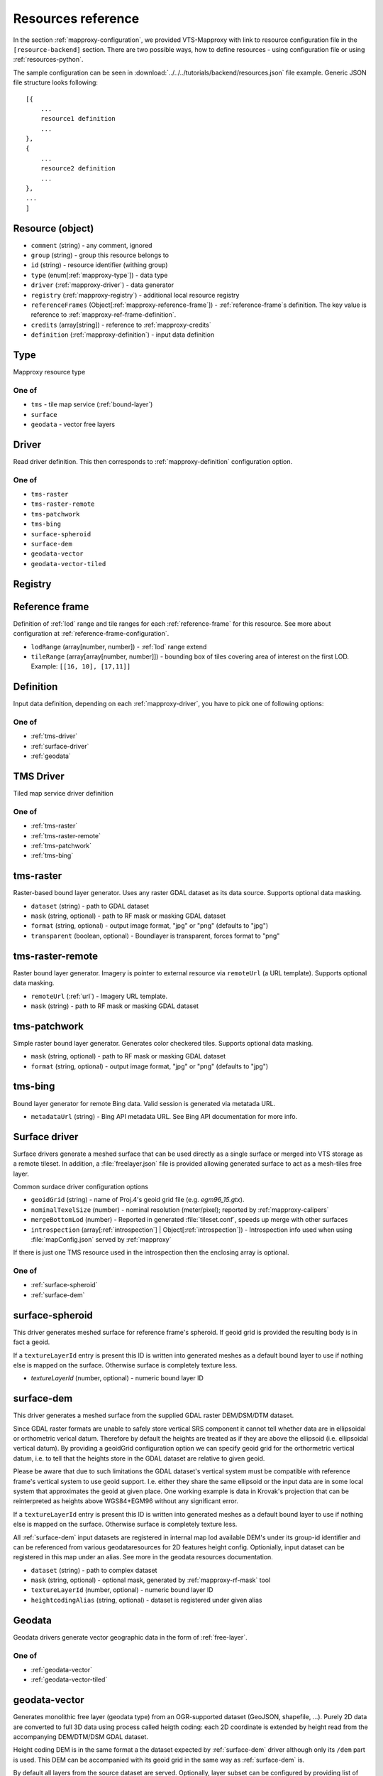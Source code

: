 .. index::
    pair: free layer; vector layer

.. _resources:

===================
Resources reference
===================

In the section :ref:`mapproxy-configuration`, we provided VTS-Mapproxy with link
to resource configuration file in the ``[resource-backend]`` section. 
There are two possible ways, how to define resources - using configuration file
or using :ref:`resources-python`.

The sample configuration can be seen in :download:`../../../tutorials/backend/resources.json` file
example. Generic JSON file structure looks following::

    [{
        ...
        resource1 definition
        ...
    },
    {
        ...
        resource2 definition
        ...
    },
    ...
    ]

.. _mapproxy-resource:

Resource (object)
-----------------

+ ``comment`` (string) - any comment, ignored
+ ``group`` (string) - group this resource belongs to
+ ``id`` (string) - resource identifier (withing group)
+ ``type`` (enum[:ref:`mapproxy-type`]) - data type
+ ``driver`` (:ref:`mapproxy-driver`) - data generator 
+ ``registry`` (:ref:`mapproxy-registry`) - additional local resource registry
+ ``referenceFrames`` (Object[:ref:`mapproxy-reference-frame`]) - :ref:`reference-frame`\s definition. The key value is reference to :ref:`mapproxy-ref-frame-definition`.
+ ``credits`` (array[string]) - reference to :ref:`mapproxy-credits`
+ ``definition`` (:ref:`mapproxy-definition`) - input data definition

.. _mapproxy-type:

Type
----
Mapproxy resource type

One of
^^^^^^

+ ``tms`` - tile map service (:ref:`bound-layer`)
+ ``surface`` 
+ ``geodata`` - vector free layers

.. _mapproxy-driver:

Driver
------

Read driver definition. This then corresponds to :ref:`mapproxy-definition`
configuration option.

One of
^^^^^^

+ ``tms-raster``
+ ``tms-raster-remote``
+ ``tms-patchwork``
+ ``tms-bing``
+ ``surface-spheroid``
+ ``surface-dem``
+ ``geodata-vector``
+ ``geodata-vector-tiled``

.. _mapproxy-registry:

Registry
--------

.. todo:: Registry missing

.. _mapproxy-reference-frame:

Reference frame
---------------

Definition of :ref:`lod` range and tile ranges for each :ref:`reference-frame`
for this resource. See more about configuration at
:ref:`reference-frame-configuration`.

+ ``lodRange`` (array[number, number]) - :ref:`lod` range extend
+ ``tileRange`` (array[array[number, number]]) - bounding box of tiles covering area of interest on the first LOD. Example: ``[[16, 10], [17,11]]``


.. _mapproxy-definition:

Definition
----------
Input data definition, depending on each :ref:`mapproxy-driver`, you have to
pick one of following options:

One of
^^^^^^

+ :ref:`tms-driver`
+ :ref:`surface-driver`
+ :ref:`geodata`

.. _tms-driver:

TMS Driver
----------

Tiled map service driver definition

One of
^^^^^^

+ :ref:`tms-raster`
+ :ref:`tms-raster-remote`
+ :ref:`tms-patchwork`
+ :ref:`tms-bing`

.. _tms-raster:

tms-raster
----------

Raster-based bound layer generator. Uses any raster GDAL dataset as its data
source. Supports optional data masking.

+ ``dataset`` (string) - path to GDAL dataset
+ ``mask`` (string, optional) - path to RF mask or masking GDAL dataset
+ ``format`` (string, optional) - output image format, "jpg" or "png" (defaults to "jpg")
+ ``transparent`` (boolean, optional) - Boundlayer is transparent, forces format to "png"

.. _tms-raster-remote:

tms-raster-remote
-----------------

Raster bound layer generator. Imagery is pointer to external resource via
``remoteUrl`` (a URL template). Supports optional data masking.

+ ``remoteUrl`` (:ref:`url`) - Imagery URL template.
+ ``mask`` (string) - path to RF mask or masking GDAL dataset

.. _tms-patchwork:

tms-patchwork
-------------

Simple raster bound layer generator. Generates color checkered tiles. Supports optional data masking.

* ``mask`` (string, optional) - path to RF mask or masking GDAL dataset
* ``format`` (string, optional) - output image format, "jpg" or "png" (defaults to "jpg")

.. _tms-bing:

tms-bing
--------

Bound layer generator for remote Bing data. Valid session is generated via metatada URL.

* ``metadataUrl`` (string) - Bing API metadata URL. See Bing API documentation for more info.

.. _surface-driver:

Surface driver
--------------

Surface drivers generate a meshed surface that can be used directly as a single
surface or merged into VTS storage as a remote tileset. In addition, a
:file:`freelayer.json` file is provided allowing generated surface to act as a
mesh-tiles free layer.

Common surdace driver configuration options

+ ``geoidGrid`` (string) - name of Proj.4's geoid grid file (e.g. `egm96_15.gtx`).
+ ``nominalTexelSize`` (number) - nominal resolution (meter/pixel); reported by :ref:`mapproxy-calipers`
+ ``mergeBottomLod`` (number) - Reported in generated :file:`tileset.conf`, speeds up merge with other surfaces
+ ``introspection`` (array[:ref:`introspection`] | Object[:ref:`introspection`]) - Introspection info used when using :file:`mapConfig.json` served by :ref:`mapproxy`

If there is just one TMS resource used in the introspection then the enclosing array is optional.

One of
^^^^^^

+ :ref:`surface-spheroid`
+ :ref:`surface-dem`

.. _surface-spheroid:

surface-spheroid
----------------

This driver generates meshed surface for reference frame's spheroid. If geoid
grid is provided the resulting body is in fact a geoid.

If a ``textureLayerId`` entry is present this ID is written into generated meshes as
a default bound layer to use if nothing else is mapped on the surface. Otherwise
surface is completely texture less.

+ `textureLayerId` (number, optional) - numeric bound layer ID

.. _surface-dem:

surface-dem
-----------

This driver generates a meshed surface from the supplied GDAL raster DEM/DSM/DTM
dataset.

Since GDAL raster formats are unable to safely store vertical SRS component it
cannot tell whether data are in ellipsoidal or orthometric verical datum.
Therefore by default the heights are treated as if they are above the ellipsoid
(i.e. ellipsoidal vertical datum). By providing a geoidGrid configuration option
we can specify geoid grid for the orthormetric vertical datum, i.e. to tell that
the heights store in the GDAL dataset are relative to given geoid.

Please be aware that due to such limitations the GDAL dataset's vertical system
must be compatible with reference frame's vertical system to use geoid support.
I.e. either they share the same ellipsoid or the input data are in some local
system that approximates the geoid at given place. One working example is data
in Krovak's projection that can be reinterpreted as heights above WGS84+EGM96
without any significant error.

If a ``textureLayerId`` entry is present this ID is written into generated meshes as
a default bound layer to use if nothing else is mapped on the surface. Otherwise
surface is completely texture less.

All :ref:`surface-dem` input datasets are registered in internal map lod available DEM's
under its group-id identifier and can be referenced from various
geodataresources for 2D features height config. Optionially, input dataset can be
registered in this map under an alias. See more in the geodata resources
documentation.

+ ``dataset`` (string) - path to complex dataset
+ ``mask`` (string, optional) - optional mask, generated by :ref:`mapproxy-rf-mask` tool
+ ``textureLayerId`` (number, optional) - numeric bound layer ID
+ ``heightcodingAlias`` (string, optional) - dataset is registered under given alias

.. _geodata:

Geodata
-------

Geodata drivers generate vector geographic data in the form of :ref:`free-layer`.

One of
^^^^^^

+ :ref:`geodata-vector`
+ :ref:`geodata-vector-tiled`

.. _geodata-vector:

geodata-vector
--------------

Generates monolithic free layer (geodata type) from an OGR-supported dataset
(GeoJSON, shapefile, ...). Purely 2D data are converted to full 3D data using
process called heigth coding: each 2D coordinate is extended by height read from
the accompanying DEM/DTM/DSM GDAL dataset.

Height coding DEM is in the same format a the dataset expected by :ref:`surface-dem`
driver although only its ``/dem`` part is used. This DEM can be accompanied with its
geoid grid in the same way as :ref:`surface-dem` is.

By default all layers from the source dataset are served. Optionally, layer
subset can be configured by providing list of layer names.

+ ``dataset`` (string) - path to OGR dataset
+ ``demDataset`` (string) - path to complex dem dataset
+ ``displaySize`` (string) - Nominal size of tile in pixels, e.g. 1024
+ ``geoidGrid`` (string, optional) - name of Proj.4's geoid grid file (e.g. :file:`egm96_15.gtx`)
+ ``layers`` (array[string], optional) - list of layers names, as provided by GDAL
+ ``format`` (string, optional) - output file format, so far only "geodataJson" is supported (default)
+ ``styleUrl`` (string, optional) - URL to default geodata style. If used with ``file:`` prefix, e.g.  ``file:style.json``, it's searched in ``datasets`` directory.
+ ``introspection`` (:ref:`introspection`, optional) - Extended configuration for mapConfig.json served by mapproxy

Introspection can be used to serve ``mapConfig`` where geodata are show with some surface which in turn can have its own introspection configuration.

.. _geodata-vector-tiled:

geodata-vector-tiled
--------------------

Generates tiled geodata (geodata-tiles type) from pre-tiled data. Input tiling
must match reference frame's space division, at least in one of its nodes. For
example, OSM tiles in pseudomerc projection can be used in ``webmerc-projected`` and
``webmerc-unprojected`` :ref:`reference-frame`\s and in the ``pseudomerc`` subtree in in
``melown2015`` reference frame.

Configuration is the same as for :ref:`geodata-vector` driver but input interpretation
is different and served data are different.

Geodata's metatiles are generated purely from heightcoding GDAL dataset.


+ ``dataset`` (:ref:`url`) - Option definition.dataset is a OGR dataset path/URL template that is expanded for each requested tile before opening and processing.


.. _introspection:

Introspection
-------------

Introspection is extending configuration for :ref:`mapproxy` served :file:`mapConfig.json`
(only when browsing is enabled).

+ ``position`` (:ref:`position`) - VTS position in JSON/python format
+ ``tms`` (:ref:`resource-reference`) - bound layer(s) mapped on the surface, see below 
+ ``geodata`` (:ref:`resource-reference`) - ``group`` and ``id`` reference to free layer resource
+ ``surface`` (:ref:`resource-reference`) - reference to existing surface resource

.. _resource-reference:

Resource reference
------------------
Whenever you need to define reference to existing resource

+ ``group`` (string) - group part of TMS resource identifier
+ ``id`` (string) - ID part of TMS resource identifier

.. _position:

Position
--------
In VTS, the general position format is called an objective position. Position
can be defined from ``object`` or ``subject`` perspective. Example
configuration::

    ["obj",472205.0,5555763.0,"fix",229.0,-10,-57,0,75,80]

where

* element 0 is string "object"
* elements 1-2 are XY components position of the center of orbit in navigation
  SRS
* element 3 is either "fix" or "float"
* element 4 is either Z component of the center of orbit in navigation SRS (if
  element 3 is "fix") or its AGL (if element 3 is "float")
* elements 5-7 are NED based Euler angles (yaw, pitch, and roll) of the
  direction of view, measured at the center of orbit
* element 8 is vertical extent of camera view, measured at the center of orbit
  at physical SRS units
* element 9 is vertical FOV, measured in degrees.
* As a special case, the value of element 8 may be 0, indicating that the
  projection is orthographic.

A slightly less general position format, named subjective position, is defined as a similar 10-tuple::

    ["subj",472201.0,5555739.0,"fix",266.4,-10,-57,0,44.7,80]

where

* element 0 is string "subj"
* elements 1-2 are XY components of the center of perspectivity in navigation
  SRS
* element 3 is either "fix" or "float"
* elements 4 is either Z component of the center of perspectivity in navigation
  SRS (if element 3 is "fix") or its AGL (if element 3 is "float")
* elements 5-7 are NED based Euler angles of the direction of view, measured at
  the center of perspectivity
* element 8 is distance from the center of perspectivity to the center of orbit,
  and
* element 9 (optional) is vertical FOV, measured in degree

For getting optimal position definition of your dataset,
:ref:`mapproxy-calipers` should be used.

.. _url:

URL template
------------
This is documented elsewhere but as a convenience we provide URL template
expansion documentation here.

Each tile has its global and local ``tileId``. For simple reference frames (like
``webmerc-projected``) global and local identifers are the same.

For complex reference frames (``melown2015``, ``earth-qsc``) global identifier
is from tile tree root, i.e. from 0-0-0. Local identifier is tile identifier
relative to its reference frame subtree.

For example (in ``melown2015``):
    + tile with global ID 10-256-256 is in the pseudomerc subtree with root at
      1-0-0 and its local ID is 9-256-256
    + tile with global ID 10-768-512 is in the steres-wgs84 subtree with root at
      1-1-0 and its local ID is also 9-256-256

Available expansion strings. Only some make sense for templates used in
:ref:`mapproxy`.

+ ``{lod}`` - global tile LOD
+ ``{x}`` - global tile X index
+ ``{y}`` - global tile Y index
+ ``{loclod}`` - local tile LOD
+ ``{locx}`` - local tile X index
+ ``{locy}`` - local tile Y index
+ ``{sub}`` - sub-tile identifier (e.g. submesh index in atlas image)'
+ ``{alt(1,2,3,4)}`` - exands to one of given strings
+ ``{ppx}`` - tile's old PP space X index (makes sense only in ppspace)
+ ``{ppy}`` - tile's old PP space Y index (makes sense only in ppspace)

.. _mapproxy-ref-frame-definition:

Reference frame
---------------
.. todo:: Reference frame configuration

.. _mapproxy-credits:

Credits
-------
+ ``id`` (number) - Identification
+ ``notice`` (string) - What you want to appear on the map. Several placeholders can be defined (see lower) using ``{PLACEHOLDER}`` syntax.
+ ``url`` (string, optional) Optional URL

Following placeholders can be used in the ``notice`` configuration options and
will be replaced by corresponding signs.

+ ``{copy}`` Will add copyright sign
+ ``{Y}`` Will add current year


.. _srs-configuration:

SRS configuration
-----------------

:ref:`srs`\s are defined in :file:`srs.json` (see `source`_)
is dictionary, where each layer is identified by key and following options:

+ ``comment`` (string) - Description string
+ ``srsDef`` (string)-  `Proj4 SRS definition <http://proj4.org>`_, e.g. you can use `epsg.io <http://epsg.io>`_ service to get it done.::

        "srsDef": "+proj=qsc +units=m +datum=WGS84 +lat_0=90 +lon_0=0 +wktext",
+ ``type`` (string) -  One of
    + ``cartesian``
    + ``geographic``
    + ``projected``

*Optional parameters*:

+ ``srsModifiers`` (Array(string)) - Modification options: ``adjustVertical``
+ ``periodicity`` (Object) - Defined by ``type`` and ``period``::

        "periodicity" : { "type" : "X", "period": 40075016.685578 }
+ ``geoidGrid`` (Object) `Geoid grid <https://en.wikipedia.org/wiki/Geoid#/media/File:Geoid_height_red_blue_averagebw.png>`_ can be attached as JPEG encoded file with ``extents, valueRange`` and ``srsDefEllps`` example::

        "geoidGrid": {
            "extents": {"ll": [-2009979, 3000861], "ur": [2999421, 8260731]},
            "valueRange": [-17.6, 67.3],
            "definition": "geoidgrid/utm33n-va-geoidgrid.jpg",
            "srsDefEllps" : "+proj=utm +zone=33 +datum=WGS84 +no_defs"
        }

.. _reference-frame-configuration:

Reference frame configuration
-----------------------------

:ref:`reference-frame` is defined by SRSs, LODs, extentds and other parameters.
Reference ranges are stored as *Array* (not dictionary, compared to previously
described data structures).
Basic reference frames are defined in :file:`referenceframes.json` in
:ref:`registry`.

+ ``version`` (number) - Version nuber

.. todo:: what does version mean

``id`` (string) - Unique identifier
``description`` (string) - Longer descriptive text
``model`` (:ref:`ref-frame-model`) - Definition of ``physicalSRS``, ``navigationSrs`` and ``publicSrs`` as reference to :ref:`srs-configuration`
``division`` (:ref:`division`) - Division defintion

.. _ref-frame-model:

Model
-----
Reference frame model (see :ref:`reference-frame-configuration` ``model``
option.

+ ``physicalSrs`` (string) - reference to :ref:`srs-configuration`. See more in
  :ref:`physical-srs`
+ ``navigationSrs`` (string) - reference to :ref:`srs-configuration`. See more
  in :ref:`navigation-srs`
+ ``publicSrs`` (string) - reference to :ref:`srs-configuration`. See more in
  :ref:`public-srs`

.. _division:

Division
--------

+ ``extents`` (ref:`extent-configuration`) - Bounding box
+ ``heightRange`` (array(number)) - low and top bounds of heights (above the ellipsoid), where the reference frame makes sense
+ ``nodes`` (Array) - Definition of nodes for various lod ranges and positions, see :ref:`nodes-configuration`

.. _nodes-configuration:

Nodes
-----

Following options can define reference frame node:

+ ``id`` (Object) - It's dictionary with keys ``lod`` (level od detail) and ``position`` (tile
    position with the tile grid).
+ ``srs`` (String) - Reference to :ref:`srs-configuration`
+ ``extents`` (ref:`extent-configuration`) - Bounding box
+ ``partitioning`` (string|:ref:`extent-configuration`) - Either you can use the keyword ``bisection`` or you can use binary keys and

.. _extent-configuration:

Extent
------
Bounding box configuration

+ ``ll`` (array(number)) - minx, miny
+ ``ur`` (array(number)) - maxx, maxy

.. _source: https://github.com/Melown/vts-registry/blob/master/registry/registry/boundlayers.json

.. _resources-python:

Python configuration
--------------------

.. todo:: more about python config file
